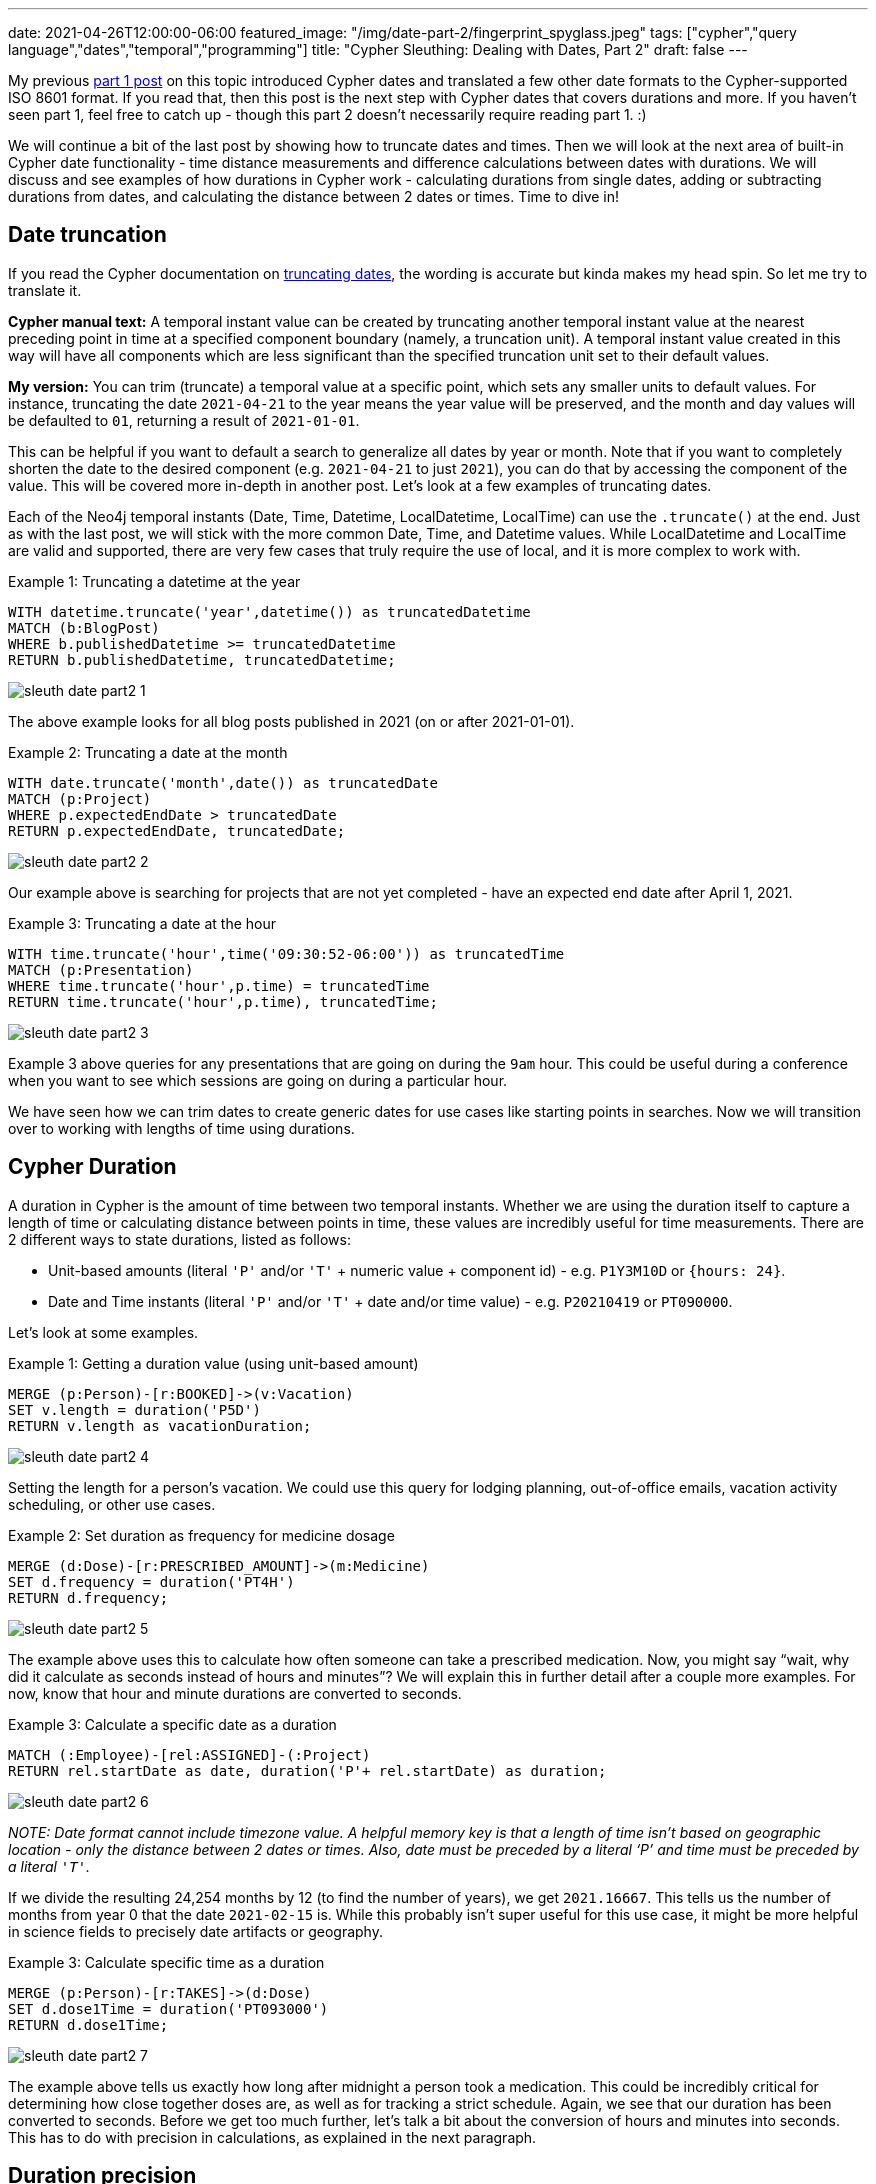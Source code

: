 ---
date: 2021-04-26T12:00:00-06:00
featured_image: "/img/date-part-2/fingerprint_spyglass.jpeg"
tags: ["cypher","query language","dates","temporal","programming"]
title: "Cypher Sleuthing: Dealing with Dates, Part 2"
draft: false
---

My previous https://jmhreif.com/blog/cypher-sleuthing-dates-part-1/[part 1 post^] on this topic introduced Cypher dates and translated a few other date formats to the Cypher-supported ISO 8601 format. If you read that, then this post is the next step with Cypher dates that covers durations and more. If you haven’t seen part 1, feel free to catch up - though this part 2 doesn’t necessarily require reading part 1. :)

We will continue a bit of the last post by showing how to truncate dates and times. Then we will look at the next area of built-in Cypher date functionality - time distance measurements and difference calculations between dates with durations. We will discuss and see examples of how durations in Cypher work - calculating durations from single dates, adding or subtracting durations from dates, and calculating the distance between 2 dates or times. Time to dive in!

== Date truncation

If you read the Cypher documentation on https://neo4j.com/docs/cypher-manual/current/functions/temporal/#functions-temporal-truncate-overview[truncating dates^], the wording is accurate but kinda makes my head spin. So let me try to translate it.

*Cypher manual text:*
A temporal instant value can be created by truncating another temporal instant value at the nearest preceding point in time at a specified component boundary (namely, a truncation unit). A temporal instant value created in this way will have all components which are less significant than the specified truncation unit set to their default values.

*My version:*
You can trim (truncate) a temporal value at a specific point, which sets any smaller units to default values. For instance, truncating the date `2021-04-21` to the year means the year value will be preserved, and the month and day values will be defaulted to `01`, returning a result of `2021-01-01`.

This can be helpful if you want to default a search to generalize all dates by year or month. Note that if you want to completely shorten the date to the desired component (e.g. `2021-04-21` to just `2021`), you can do that by accessing the component of the value. This will be covered more in-depth in another post. Let’s look at a few examples of truncating dates.

Each of the Neo4j temporal instants (Date, Time, Datetime, LocalDatetime, LocalTime) can use the `.truncate()` at the end. Just as with the last post, we will stick with the more common Date, Time, and Datetime values. While LocalDatetime and LocalTime are valid and supported, there are very few cases that truly require the use of local, and it is more complex to work with.

Example 1: Truncating a datetime at the year
[source,cypher]
```
WITH datetime.truncate('year',datetime()) as truncatedDatetime
MATCH (b:BlogPost)
WHERE b.publishedDatetime >= truncatedDatetime
RETURN b.publishedDatetime, truncatedDatetime;
```

image::/img/date-part-2/sleuth_date_part2_1.png[]

The above example looks for all blog posts published in 2021 (on or after 2021-01-01).

Example 2: Truncating a date at the month
[source,cypher]
```
WITH date.truncate('month',date()) as truncatedDate
MATCH (p:Project)
WHERE p.expectedEndDate > truncatedDate
RETURN p.expectedEndDate, truncatedDate;
```

image::/img/date-part-2/sleuth_date_part2_2.png[]

Our example above is searching for projects that are not yet completed - have an expected end date after April 1, 2021.

Example 3: Truncating a date at the hour
[source,cypher]
```
WITH time.truncate('hour',time('09:30:52-06:00')) as truncatedTime
MATCH (p:Presentation)
WHERE time.truncate('hour',p.time) = truncatedTime
RETURN time.truncate('hour',p.time), truncatedTime;
```

image::/img/date-part-2/sleuth_date_part2_3.png[]

Example 3 above queries for any presentations that are going on during the `9am` hour. This could be useful during a conference when you want to see which sessions are going on during a particular hour.

We have seen how we can trim dates to create generic dates for use cases like starting points in searches. Now we will transition over to working with lengths of time using durations.

== Cypher Duration

A duration in Cypher is the amount of time between two temporal instants. Whether we are using the duration itself to capture a length of time or calculating distance between points in time, these values are incredibly useful for time measurements. There are 2 different ways to state durations, listed as follows:

* Unit-based amounts (literal `'P'` and/or `'T'` + numeric value + component id) - e.g. `P1Y3M10D` or `{hours: 24}`.
* Date and Time instants (literal `'P'` and/or `'T'` + date and/or time value) - e.g. `P20210419` or `PT090000`.

Let’s look at some examples.

Example 1: Getting a duration value (using unit-based amount)
[source,cypher]
```
MERGE (p:Person)-[r:BOOKED]->(v:Vacation)
SET v.length = duration('P5D')
RETURN v.length as vacationDuration;
```

image::/img/date-part-2/sleuth_date_part2_4.png[]

Setting the length for a person’s vacation. We could use this query for lodging planning, out-of-office emails, vacation activity scheduling, or other use cases.

Example 2: Set duration as frequency for medicine dosage
[source,cypher]
```
MERGE (d:Dose)-[r:PRESCRIBED_AMOUNT]->(m:Medicine)
SET d.frequency = duration('PT4H')
RETURN d.frequency;
```

image::/img/date-part-2/sleuth_date_part2_5.png[]

The example above uses this to calculate how often someone can take a prescribed medication. Now, you might say “wait, why did it calculate as seconds instead of hours and minutes”? We will explain this in further detail after a couple more examples. For now, know that hour and minute durations are converted to seconds.

Example 3: Calculate a specific date as a duration
[source,cypher]
```
MATCH (:Employee)-[rel:ASSIGNED]-(:Project)
RETURN rel.startDate as date, duration('P'+ rel.startDate) as duration;
```

image::/img/date-part-2/sleuth_date_part2_6.png[]

_NOTE: Date format cannot include timezone value. A helpful memory key is that a length of time isn’t based on geographic location - only the distance between 2 dates or times. Also, date must be preceded by a literal ‘P’ and time must be preceded by a literal `'T'`._

If we divide the resulting 24,254 months by 12 (to find the number of years), we get `2021.16667`. This tells us the number of months from year 0 that the date `2021-02-15` is. While this probably isn’t super useful for this use case, it might be more helpful in science fields to precisely date artifacts or geography.

Example 3: Calculate specific time as a duration
[source,cypher]
```
MERGE (p:Person)-[r:TAKES]->(d:Dose)
SET d.dose1Time = duration('PT093000')
RETURN d.dose1Time;
```

image::/img/date-part-2/sleuth_date_part2_7.png[]

The example above tells us exactly how long after midnight a person took a medication. This could be incredibly critical for determining how close together doses are, as well as for tracking a strict schedule. Again, we see that our duration has been converted to seconds. Before we get too much further, let’s talk a bit about the conversion of hours and minutes into seconds. This has to do with precision in calculations, as explained in the next paragraph.

== Duration precision

One thing to note is that there are very specific rules that duration follows for calculations. Durations are stored as months, days, seconds, nanoseconds. This is because some components of time can vary - hours in a day (due to daylight savings time), days in a month (28, 29, 30, 31), etc. This is the reason you might notice hour and minute calculations diverting to the more precise and consistent second values.

This is why our earlier queries (listed below for memory) were converted to seconds. In the first query for medicine dose frequency, `4 hours` is converted to seconds because larger time values cannot be assumed as 100% consistent at all times. This could actually be a life-and-death situation if dose frequency was not calculated properly.

The same scenario exists for the second query. If we took the dose at `9:30AM` on a regular day or on a day that changed to/from Daylight Savings Time, this time could be off. It is more precise to calculate the seconds from midnight (34,200 seconds / 60 seconds in minute / 60 minutes in hour = 9.5 hours from midnight). This ensures no incorrect storage values and that users can calculate the time based on their circumstances.

```
MERGE (d:Dose)-[r:PRESCRIBED_AMOUNT]->(m:Medicine)
SET d.frequency = duration('PT4H')
RETURN d.frequency;

MERGE (p:Person)-[r:TAKES]->(d:Dose)
SET d.dose1Time = duration('PT093000')
RETURN d.dose1Time;
```

We will see how to convert these small, precise values into more meaningful amounts (like hours) in the next post. For now, we will simply deal with the math of turning durations into precise amounts and finding the difference between 2 date values.

== Calculations with dates and durations

There are a few ways to go about using durations besides for the plain amounts we saw in the last section - for instance, adding or subtracting temporal amounts and calculating the difference between 2 dates. I would guess that these are probably the most common usages for durations. We will get some examples below of each, starting with adding or subtracting durations from dates.

Example 1: Subtract 2.5 months from end date to calculate start date
[source,cypher]
```
MATCH (p:Project)
SET p.expectedStartDate = p.expectedEndDate - duration('P2.5M')
RETURN p.expectedEndDate, p.expectedStartDate;
```

image::/img/date-part-2/sleuth_date_part2_8.png[]

In the example above, we are using a scheduled end date and an estimated duration of the project to calculate the project start date. I find that adding and subtracting lengths of time can be used for many different uses.

Example 2: Add 30 hours to start datetime to calculate end datetime
[source,cypher]
```
MATCH (c:Conference)
SET c.endDatetime = c.startDatetime + duration({hours: 30})
RETURN c.startDatetime, c.endDatetime;
```

image::/img/date-part-2/sleuth_date_part2_9.png[]

Above, we are using duration addition to calculate the end date/time for our conference. If we know what time the event plans to start and know the length of content we have, then this tells us what time the event can end.

Example 3: Calculate when to take the next medicine dose
[source,cypher]
```
MATCH (d:Dose)
 SET d.dose2Time = d.dose1Time + d.frequency
RETURN d.dose2Time;
```

image::/img/date-part-2/sleuth_date_part2_10.png[]

_NOTE: we could do a quick manual calculation (48,600 / 60 seconds in minute / 60 minutes in hour = 13.5 hours after midnight), which would be around 1:30PM on a standard day. We’ll see how to do this with Cypher in another post, though._

Based on the dose taken in a previous query and the frequency we can take the medication, the above query calculates the time (in seconds) of our next dosage.

== Calculate difference between 2 dates with duration.between

Now let’s calculate the difference between 2 dates. We will need to use `duration.between` to compare two dates and find the difference.

Example 1: Calculate duration between project start and end dates
[source,cypher]
```
MATCH (:Employee)-[rel:ASSIGNED]-(p:Project)
RETURN rel.startDate as assigned, p.expectedEndDate as expectedCompletion, duration.between(rel.startDate, p.expectedEndDate) as lengthAssigned;
```

image::/img/date-part-2/sleuth_date_part2_11.png[]

Our query above tells us how long an employee has been assigned to a project. This could be useful for determining resource usage or the number of hours someone has worked on something.

Example 2: Calculate amount of time currently spent on project
[source,cypher]
```
MATCH (:Employee)-[rel:ASSIGNED]-(p:Project)
RETURN rel.startDate as assigned, duration.between(rel.startDate, date()) as timeSpent;
```

image::/img/date-part-2/sleuth_date_part2_12.png[]

Using the query above, we can know how long our project has been going on. This tells us how much time has passed, and as with the previous query, can help us understand how many resources have been used on a project at a point in time. We will do that calculation in the next post! :)

Example 3: Calculate duration between differing datetime values
[source,cypher]
```
MATCH (b:BlogPost)
RETURN date('2021-03-22') as started, b.publishedDatetime as published, duration.between(date('2021-03-22'), b.publishedDatetime) as amountOfTimeSpent;
```

image::/img/date-part-2/sleuth_date_part2_13.png[]

In our above query, we can find out how long it took to write a blog post. Again, this could be used to determine average time consumption for a person or for planning time needed on future posts. Because the time and timezone exist on the publishedDatetime and not on the start date we set, the duration second and millisecond values are a little odd-looking, but we’ll see how to format that better in the next post!

== Wrapping up!

We saw how to use Cypher’s duration to measure distance in time - whether starting from a length like `2 days`, adding or subtracting an amount from a date or time, or finding the difference between 2 dates/times. While some of the amounts returned converted to more precise (and maybe less meaningful) values, we found that this occurs on purpose to ensure consistent amounts that can be relied upon no matter the time of year, geographic location, or the time changes observed.

In the next post, we will cover formatting and date components. We will see how to transform these precise values into more meaningful values, as well as how to access components of full date/time values and translate other temporal amounts into different units (i.e. `120 seconds` into `2 minutes`, or `72 hours` into `3 days`). Tune in next time and happy coding!

== Resources

* Cypher manual: https://neo4j.com/docs/cypher-manual/current/syntax/temporal/#cypher-temporal-durations[Durations^]
* Cypher manual: Create durations from https://neo4j.com/docs/cypher-manual/current/functions/temporal/duration/#functions-duration-create-components[units^] or from https://neo4j.com/docs/cypher-manual/current/functions/temporal/duration/#functions-duration-create-string[dates and times^]
* Cypher manual: https://neo4j.com/docs/cypher-manual/current/functions/temporal/duration/#functions-duration-computing[Compute duration from 2 temporal instants^]
* Blog post: https://jmhreif.com/blog/cypher-sleuthing-dates-part-1[Part 1 of Cypher Sleuthing with Dates^]
